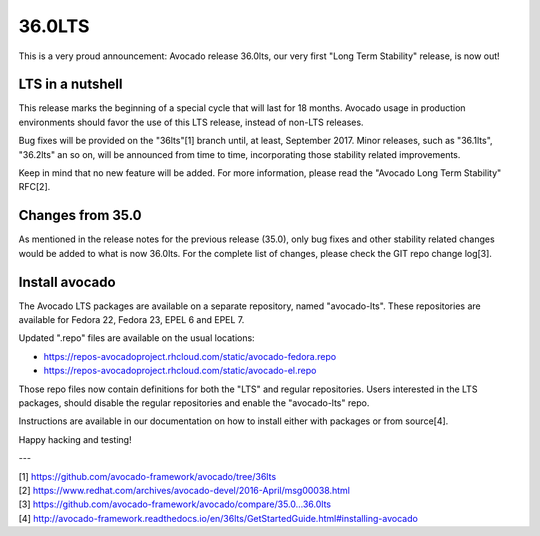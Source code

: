 =======
36.0LTS
=======

This is a very proud announcement: Avocado release 36.0lts, our very
first "Long Term Stability" release, is now out!

LTS in a nutshell
-----------------

This release marks the beginning of a special cycle that will last for
18 months. Avocado usage in production environments should favor the
use of this LTS release, instead of non-LTS releases.

Bug fixes will be provided on the "36lts"[1] branch until, at least,
September 2017.  Minor releases, such as "36.1lts", "36.2lts" an so
on, will be announced from time to time, incorporating those stability
related improvements.

Keep in mind that no new feature will be added.  For more information,
please read the "Avocado Long Term Stability" RFC[2].

Changes from 35.0
-----------------

As mentioned in the release notes for the previous release (35.0),
only bug fixes and other stability related changes would be added to
what is now 36.0lts.  For the complete list of changes, please check
the GIT repo change log[3].

Install avocado
---------------

The Avocado LTS packages are available on a separate repository, named
"avocado-lts".  These repositories are available for Fedora 22, Fedora
23, EPEL 6 and EPEL 7.

Updated ".repo" files are available on the usual locations:

* https://repos-avocadoproject.rhcloud.com/static/avocado-fedora.repo
* https://repos-avocadoproject.rhcloud.com/static/avocado-el.repo

Those repo files now contain definitions for both the "LTS" and
regular repositories.  Users interested in the LTS packages, should
disable the regular repositories and enable the "avocado-lts" repo.

Instructions are available in our documentation on how to install
either with packages or from source[4].

Happy hacking and testing!

---

| [1] https://github.com/avocado-framework/avocado/tree/36lts
| [2] https://www.redhat.com/archives/avocado-devel/2016-April/msg00038.html
| [3] https://github.com/avocado-framework/avocado/compare/35.0...36.0lts
| [4] http://avocado-framework.readthedocs.io/en/36lts/GetStartedGuide.html#installing-avocado
